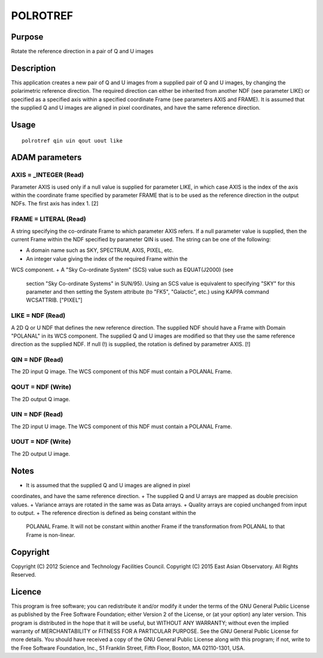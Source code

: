 

POLROTREF
=========


Purpose
~~~~~~~
Rotate the reference direction in a pair of Q and U images


Description
~~~~~~~~~~~
This application creates a new pair of Q and U images from a supplied
pair of Q and U images, by changing the polarimetric reference
direction. The required direction can either be inherited from another
NDF (see parameter LIKE) or specified as a specified axis within a
specified coordinate Frame (see parameters AXIS and FRAME). It is
assumed that the supplied Q and U images are aligned in pixel
coordinates, and have the same reference direction.


Usage
~~~~~


::

    
       polrotref qin uin qout uout like
       



ADAM parameters
~~~~~~~~~~~~~~~



AXIS = _INTEGER (Read)
``````````````````````
Parameter AXIS is used only if a null value is supplied for parameter
LIKE, in which case AXIS is the index of the axis within the
coordinate frame specified by parameter FRAME that is to be used as
the reference direction in the output NDFs. The first axis has index
1. [2]



FRAME = LITERAL (Read)
``````````````````````
A string specifying the co-ordinate Frame to which parameter AXIS
refers. If a null parameter value is supplied, then the current Frame
within the NDF specified by parameter QIN is used. The string can be
one of the following:


+ A domain name such as SKY, SPECTRUM, AXIS, PIXEL, etc.
+ An integer value giving the index of the required Frame within the
WCS component.
+ A "Sky Co-ordinate System" (SCS) value such as EQUAT(J2000) (see
  section "Sky Co-ordinate Systems" in SUN/95). Using an SCS value is
  equivalent to specifying "SKY" for this parameter and then setting the
  System attribute (to "FK5", "Galactic", etc.) using KAPPA command
  WCSATTRIB. ["PIXEL"]





LIKE = NDF (Read)
`````````````````
A 2D Q or U NDF that defines the new reference direction. The supplied
NDF should have a Frame with Domain "POLANAL" in its WCS component.
The supplied Q and U images are modified so that they use the same
reference direction as the supplied NDF. If null (!) is supplied, the
rotation is defined by parametrer AXIS. [!]



QIN = NDF (Read)
````````````````
The 2D input Q image. The WCS component of this NDF must contain a
POLANAL Frame.



QOUT = NDF (Write)
``````````````````
The 2D output Q image.



UIN = NDF (Read)
````````````````
The 2D input U image. The WCS component of this NDF must contain a
POLANAL Frame.



UOUT = NDF (Write)
``````````````````
The 2D output U image.



Notes
~~~~~


+ It is assumed that the supplied Q and U images are aligned in pixel
coordinates, and have the same reference direction.
+ The supplied Q and U arrays are mapped as double precision values.
+ Variance arrays are rotated in the same was as Data arrays.
+ Quality arrays are copied unchanged from input to output.
+ The reference direction is defined as being constant within the
  POLANAL Frame. It will not be constant within another Frame if the
  transformation from POLANAL to that Frame is non-linear.




Copyright
~~~~~~~~~
Copyright (C) 2012 Science and Technology Facilities Council.
Copyright (C) 2015 East Asian Observatory. All Rights Reserved.


Licence
~~~~~~~
This program is free software; you can redistribute it and/or modify
it under the terms of the GNU General Public License as published by
the Free Software Foundation; either Version 2 of the License, or (at
your option) any later version.
This program is distributed in the hope that it will be useful, but
WITHOUT ANY WARRANTY; without even the implied warranty of
MERCHANTABILITY or FITNESS FOR A PARTICULAR PURPOSE. See the GNU
General Public License for more details.
You should have received a copy of the GNU General Public License
along with this program; if not, write to the Free Software
Foundation, Inc., 51 Franklin Street, Fifth Floor, Boston, MA
02110-1301, USA.


